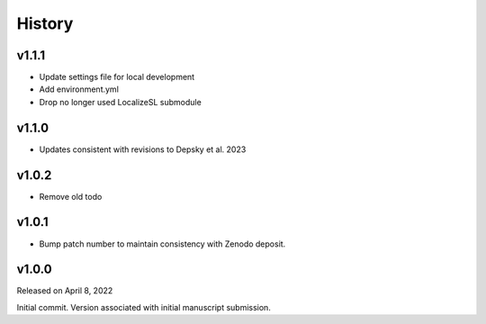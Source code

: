 History
=======

v1.1.1
------
* Update settings file for local development
* Add environment.yml
* Drop no longer used LocalizeSL submodule
  
v1.1.0
------
* Updates consistent with revisions to Depsky et al. 2023

v1.0.2
------
* Remove old todo

v1.0.1
------
* Bump patch number to maintain consistency with Zenodo deposit.

v1.0.0
------

Released on April 8, 2022

Initial commit. Version associated with initial manuscript submission.